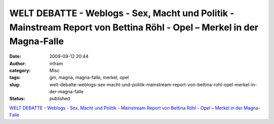 WELT DEBATTE - Weblogs - Sex, Macht und Politik - Mainstream Report von Bettina Röhl - Opel – Merkel in der Magna-Falle
#######################################################################################################################
:date: 2009-09-12 20:44
:author: infram
:category: Misc
:tags: gm, magna, magna-falle, merkel, opel
:slug: welt-debatte-weblogs-sex-macht-und-politik-mainstream-report-von-bettina-rohl-opel-merkel-in-der-magna-falle
:status: published

`WELT DEBATTE - Weblogs - Sex, Macht und Politik - Mainstream Report von
Bettina Röhl - Opel – Merkel in der
Magna-Falle <http://debatte.welt.de/weblogs/238/sex+macht+und+politik+mainstream+report+von+bettina+roehl/154326/opel+merkel+in+der+magnafalle>`__
